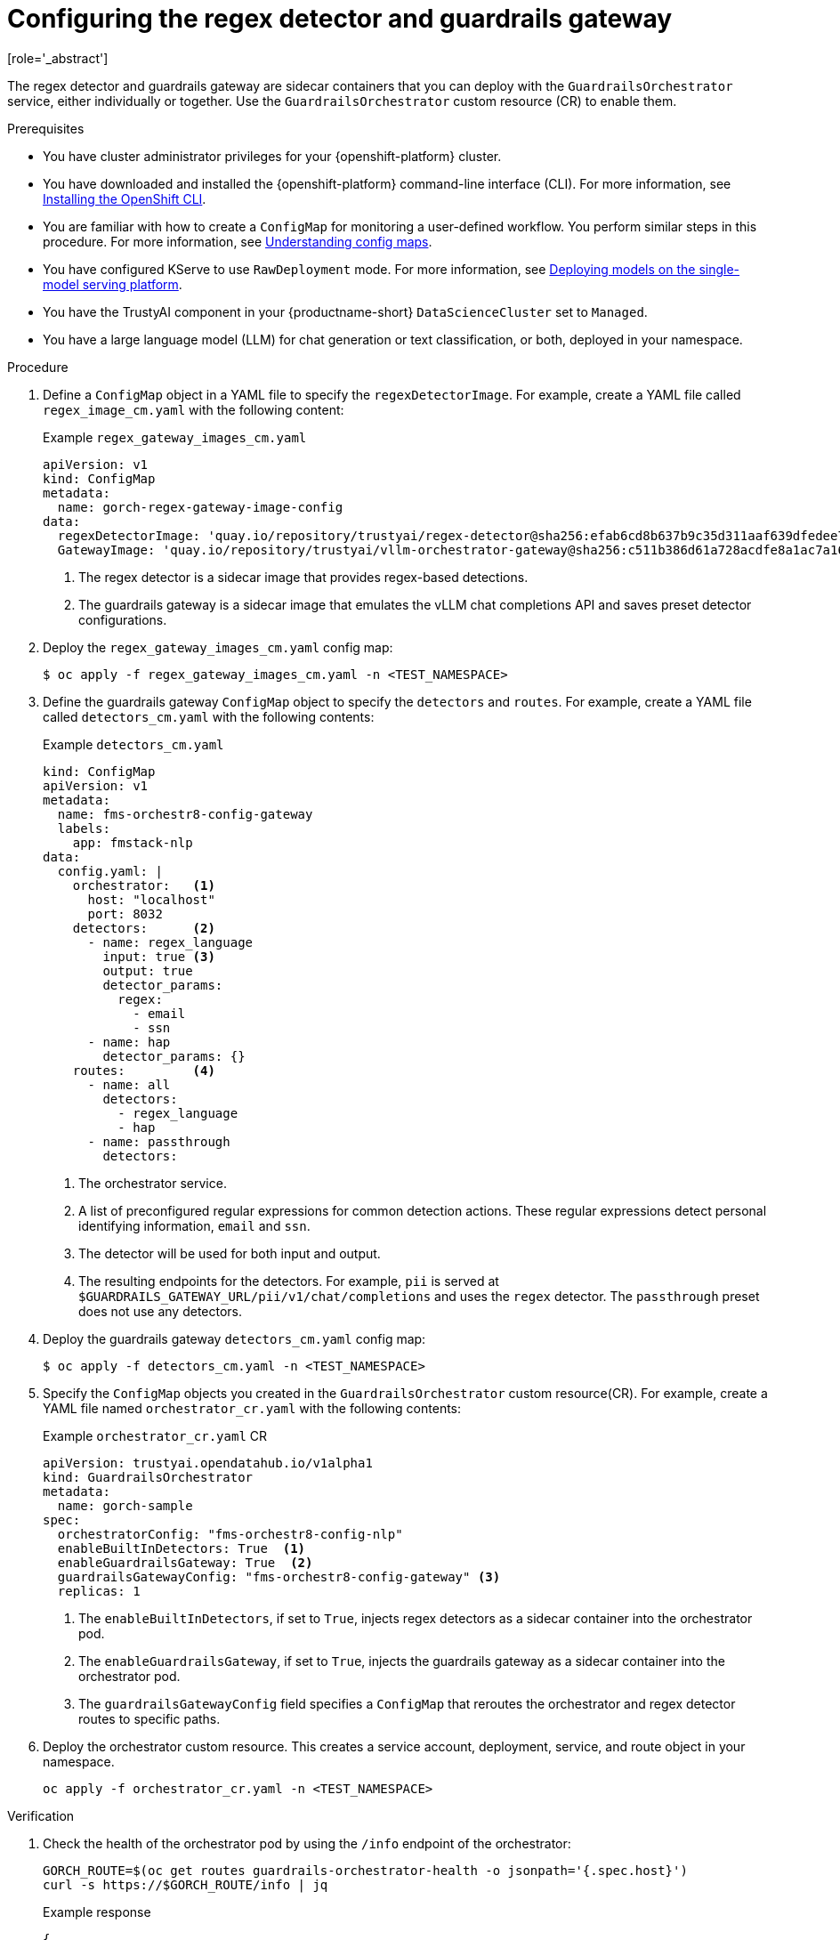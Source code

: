 :_module-type: PROCEDURE

ifdef::context[:parent-context: {context}]
[id="configuring-regex-guardrails-gateway_{context}"]
= Configuring the regex detector and guardrails gateway
[role='_abstract']

The regex detector and guardrails gateway are sidecar containers that you can deploy with the `GuardrailsOrchestrator` service, either individually or together. Use the `GuardrailsOrchestrator` custom resource (CR) to enable them.

.Prerequisites
* You have cluster administrator privileges for your {openshift-platform} cluster.
* You have downloaded and installed the {openshift-platform} command-line interface (CLI). For more information, see link:https://docs.redhat.com/en/documentation/openshift_container_platform/{ocp-latest-version}/html/cli_tools/openshift-cli-oc[Installing the OpenShift CLI^].
* You are familiar with how to create a `ConfigMap` for monitoring a user-defined workflow. You perform similar steps in this procedure. For more information, see link:https://docs.redhat.com/en/documentation/openshift_container_platform/{ocp-latest-version}/html-single/nodes/index#nodes-pods-configmap-overview_configmaps[Understanding config maps].

ifdef::upstream[]
* You have configured KServe to use `RawDeployment` mode. For more information, see link:{odhdocshome}/serving_models/#deploying-models-on-the-single-model-serving-platform_serving-large-models[Deploying models on the single-model serving platform^].
endif::[]

ifndef::upstream[]
* You have configured KServe to use `RawDeployment` mode. For more information, see link:{rhoaidocshome}{default-format-url}/serving_models/serving-large-models_serving-large-models#deploying-models-on-the-single-model-serving-platform_serving-large-models[Deploying models on the single-model serving platform^].
endif::[]

* You have the TrustyAI component in your {productname-short} `DataScienceCluster` set to `Managed`.
* You have a large language model (LLM) for chat generation or text classification, or both, deployed in your namespace.  

.Procedure

. Define a `ConfigMap` object in a YAML file to specify the `regexDetectorImage`. For example, create a YAML file called `regex_image_cm.yaml` with the following content:
+
.Example `regex_gateway_images_cm.yaml`
[source,yaml]
----
apiVersion: v1
kind: ConfigMap
metadata:
  name: gorch-regex-gateway-image-config
data:
  regexDetectorImage: 'quay.io/repository/trustyai/regex-detector@sha256:efab6cd8b637b9c35d311aaf639dfedee7d28de3ee07b412ab473deadecd3606'            <1>
  GatewayImage: 'quay.io/repository/trustyai/vllm-orchestrator-gateway@sha256:c511b386d61a728acdfe8a1ac7a16b3774d072dd053718e5b9c5fab0f025ac3b' <2>
----
<1> The regex detector is a sidecar image that provides regex-based detections.
<2> The guardrails gateway is a sidecar image that emulates the vLLM chat completions API and saves preset detector configurations.

. Deploy the `regex_gateway_images_cm.yaml` config map:
+
[source,terminal]
----
$ oc apply -f regex_gateway_images_cm.yaml -n <TEST_NAMESPACE>
----

. Define the guardrails gateway `ConfigMap` object to specify the `detectors` and `routes`. For example, create a YAML file called `detectors_cm.yaml` with the following contents:
+
.Example `detectors_cm.yaml`
[source,yaml]
----
kind: ConfigMap
apiVersion: v1
metadata:
  name: fms-orchestr8-config-gateway
  labels:
    app: fmstack-nlp
data:
  config.yaml: |
    orchestrator:   <1>
      host: "localhost"
      port: 8032
    detectors:      <2>
      - name: regex_language
        input: true <3>
        output: true
        detector_params:
          regex:
            - email
            - ssn
      - name: hap
        detector_params: {}
    routes:         <4>
      - name: all
        detectors:
          - regex_language
          - hap
      - name: passthrough
        detectors:
----
<1> The orchestrator service.
<2> A list of preconfigured regular expressions for common detection actions. These regular expressions detect personal identifying information, `email` and `ssn`.
<3> The detector will be used for both input and output. 
<4> The resulting endpoints for the  detectors. For example, `pii` is served at `$GUARDRAILS_GATEWAY_URL/pii/v1/chat/completions` and uses the `regex` detector. The `passthrough` preset does not use any detectors.

. Deploy the guardrails gateway `detectors_cm.yaml` config map:
+
[source,terminal]
----
$ oc apply -f detectors_cm.yaml -n <TEST_NAMESPACE>
----

. Specify the `ConfigMap` objects you created in the `GuardrailsOrchestrator` custom resource(CR). For example, create a YAML file named `orchestrator_cr.yaml` with the following contents:
+
.Example `orchestrator_cr.yaml` CR
[source,yaml]
----
apiVersion: trustyai.opendatahub.io/v1alpha1
kind: GuardrailsOrchestrator
metadata:
  name: gorch-sample
spec:
  orchestratorConfig: "fms-orchestr8-config-nlp"   
  enableBuiltInDetectors: True  <1>
  enableGuardrailsGateway: True  <2>
  guardrailsGatewayConfig: "fms-orchestr8-config-gateway" <3>
  replicas: 1
----
<1> The `enableBuiltInDetectors`, if set to `True`, injects regex detectors as a sidecar container into the orchestrator pod.
<2> The `enableGuardrailsGateway`, if set to `True`, injects the guardrails gateway as a sidecar container into the orchestrator pod.
<3> The `guardrailsGatewayConfig` field specifies a `ConfigMap` that reroutes the orchestrator and regex detector routes to specific paths.
	
. Deploy the orchestrator custom resource. This creates a service account, deployment, service, and route object in your namespace.
+
[source,terminal]
----
oc apply -f orchestrator_cr.yaml -n <TEST_NAMESPACE>
----

.Verification
. Check the health of the orchestrator pod by using the `/info` endpoint of the orchestrator:
+
[source,terminal]
----
GORCH_ROUTE=$(oc get routes guardrails-orchestrator-health -o jsonpath='{.spec.host}')
curl -s https://$GORCH_ROUTE/info | jq
----
+
.Example response
[source,terminal]
----
{
  "services": {
    "chat_generation": {
      "status": "HEALTHY"
    },
    "regex": {
      "status": "HEALTHY"
    }
  }
}
----
+
In this example namespace, the Guardrails Orchestrator coordinates requests from the `regex` detector, over a single `chat_generation` LLM.
